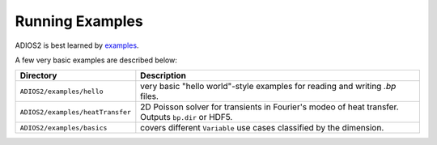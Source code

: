 ****************
Running Examples
****************

ADIOS2 is best learned by `examples <https://github.com/ornladios/ADIOS2/tree/master/examples>`_.

A few very basic examples are described below:

================================ ==========================================================================================================================
 Directory                        Description
================================ ==========================================================================================================================
``ADIOS2/examples/hello``         very basic "hello world"-style examples for reading and writing `.bp` files.
``ADIOS2/examples/heatTransfer``  2D Poisson solver for transients in Fourier's modeo of heat transfer. Outputs ``bp.dir`` or HDF5.
``ADIOS2/examples/basics``        covers different ``Variable`` use cases classified by the dimension.
================================ ==========================================================================================================================
